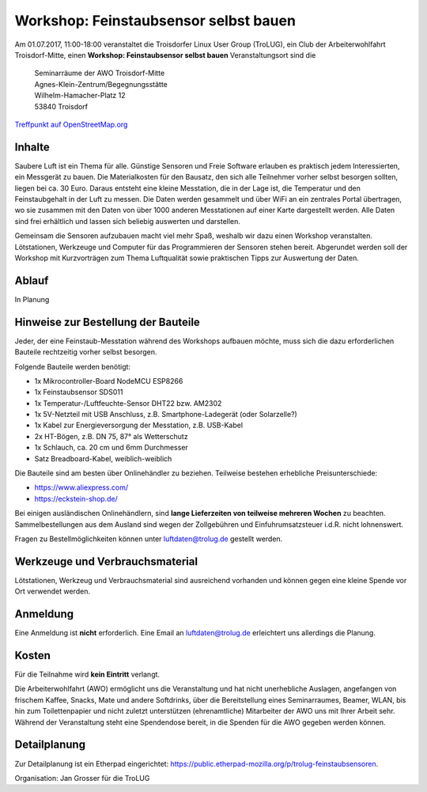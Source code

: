 .. _luftdaten:

Workshop: Feinstaubsensor selbst bauen
======================================
Am 01.07.2017, 11:00-18:00
veranstaltet die Troisdorfer Linux User Group (TroLUG),
ein Club der Arbeiterwohlfahrt Troisdorf-Mitte,
einen
**Workshop: Feinstaubsensor selbst bauen**
Veranstaltungsort sind die
   
    | Seminarräume der AWO Troisdorf-Mitte
    | Agnes-Klein-Zentrum/Begegnungsstätte
    | Wilhelm-Hamacher-Platz 12
    | 53840 Troisdorf
   
`Treffpunkt auf OpenStreetMap.org <http://osm.org/go/0GISOY8w2?layers=H&way=178490074>`_

Inhalte
-------

.. image:: _static/elektronik_kl.jpg
   :align: center
   :alt: Einige elektronische Bauteile, die für den Feinstabsensor benötigt werden

Saubere Luft ist ein Thema für alle. Günstige Sensoren und Freie Software
erlauben es praktisch jedem Interessierten, ein Messgerät zu bauen. Die
Materialkosten für den Bausatz, den sich alle Teilnehmer vorher selbst besorgen
sollten, liegen bei ca. 30 Euro. Daraus entsteht eine kleine Messtation, die in
der Lage ist, die Temperatur und den Feinstaubgehalt in der Luft zu messen. Die
Daten werden gesammelt und über WiFi an ein zentrales Portal übertragen, wo sie
zusammen mit den Daten von über 1000 anderen Messtationen auf einer Karte
dargestellt werden. Alle Daten sind frei erhältlich und lassen sich beliebig
auswerten und darstellen.

Gemeinsam die Sensoren aufzubauen macht viel mehr Spaß, weshalb wir dazu einen
Workshop veranstalten. Lötstationen, Werkzeuge und Computer für das
Programmieren der Sensoren stehen bereit. Abgerundet werden soll der Workshop
mit Kurzvorträgen zum Thema Luftqualität sowie praktischen Tipps zur Auswertung
der Daten.

Ablauf
------
In Planung

Hinweise zur Bestellung der Bauteile
------------------------------------
Jeder, der eine Feinstaub-Messtation während des Workshops aufbauen möchte, muss
sich die dazu erforderlichen Bauteile rechtzeitig vorher selbst besorgen.

Folgende Bauteile werden benötigt:

* 1x Mikrocontroller-Board NodeMCU ESP8266
* 1x Feinstaubsensor SDS011
* 1x Temperatur-/Luftfeuchte-Sensor DHT22 bzw. AM2302
* 1x 5V-Netzteil mit USB Anschluss, z.B. Smartphone-Ladegerät (oder Solarzelle?)
* 1x Kabel zur Energieversorgung der Messtation, z.B. USB-Kabel
* 2x HT-Bögen, z.B. DN 75, 87° als Wetterschutz
* 1x Schlauch, ca. 20 cm und 6mm Durchmesser
* Satz Breadboard-Kabel, weiblich-weiblich

Die Bauteile sind am besten über Onlinehändler zu beziehen. Teilweise
bestehen erhebliche Preisunterschiede:

* https://www.aliexpress.com/
* https://eckstein-shop.de/

Bei einigen ausländischen Onlinehändlern, sind **lange Lieferzeiten von
teilweise mehreren Wochen** zu beachten. Sammelbestellungen aus dem Ausland
sind wegen der Zollgebühren und Einfuhrumsatzsteuer i.d.R. nicht lohnenswert.

Fragen zu Bestellmöglichkeiten können unter luftdaten@trolug.de gestellt
werden.

Werkzeuge und Verbrauchsmaterial
--------------------------------
Lötstationen, Werkzeug und Verbrauchsmaterial sind ausreichend vorhanden und
können gegen eine kleine Spende vor Ort verwendet werden.

Anmeldung
---------
Eine Anmeldung ist **nicht** erforderlich. Eine Email an luftdaten@trolug.de
erleichtert uns allerdings die Planung.

Kosten
------
Für die Teilnahme wird **kein Eintritt** verlangt. 

Die Arbeiterwohlfahrt (AWO) ermöglicht uns die Veranstaltung und hat nicht
unerhebliche Auslagen, angefangen von frischem Kaffee, Snacks, Mate und andere
Softdrinks, über die Bereitstellung eines Seminarraumes, Beamer, WLAN, bis hin
zum Toilettenpapier und nicht zuletzt unterstützen (ehrenamtliche) Mitarbeiter
der AWO uns mit Ihrer Arbeit sehr. Während der Veranstaltung steht eine
Spendendose bereit, in die Spenden für die AWO gegeben werden können. 

Detailplanung
-------------
Zur Detailplanung ist ein Etherpad eingerichtet: https://public.etherpad-mozilla.org/p/trolug-feinstaubsensoren.

| Organisation: Jan Grosser für die TroLUG
